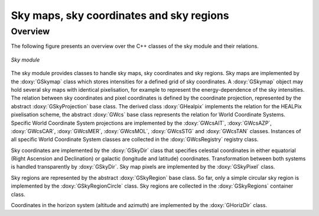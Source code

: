 .. _sec_sky:

Sky maps, sky coordinates and sky regions
-----------------------------------------

Overview
~~~~~~~~

The following figure presents an overview over the C++ classes of the sky
module and their relations.

.. _fig_uml_sky:

.. figure:: uml_sky.png
   :align: center
   :width: 75%

   *Sky module*

The sky module provides classes to handle sky maps, sky coordinates
and sky regions.
Sky maps are implemented by the :doxy:`GSkymap` class which stores
intensities for a defined grid of sky coordinates.
A :doxy:`GSkymap` object may hold several sky maps with identical
pixelisation, for example to represent the energy-dependence of the
sky intensities.
The relation between sky coordinates and pixel coordinates is
defined by the coordinate projection, represented by the abstract
:doxy:`GSkyProjection` base class. The derived class :doxy:`GHealpix`
implements the relation for the HEALPix pixelisation scheme, the 
abstract :doxy:`GWcs` base class represents the relation for World
Coordinate Systems. Specific World Coordinate System projections
are implemented by the :doxy:`GWcsAIT`, :doxy:`GWcsAZP`, :doxy:`GWcsCAR`,
:doxy:`GWcsMER`, :doxy:`GWcsMOL`, :doxy:`GWcsSTG` and :doxy:`GWcsTAN` 
classes. Instances of all specific World Coordinate System classes 
are collected in the :doxy:`GWcsRegistry` registry class.

Sky coordinates are implemented by the :doxy:`GSkyDir` class that
specifies celestial coordinates in either equatorial (Right Ascension
and Declination) or galactic (longitude and latitude) coordinates.
Transformation between both systems is handled transparently by
:doxy:`GSkyDir`.
Sky map pixels are implemented by the :doxy:`GSkyPixel` class.

Sky regions are represented by the abstract :doxy:`GSkyRegion` base class.
So far, only a simple circular sky region is implemented by the
:doxy:`GSkyRegionCircle` class. Sky regions are collected in the 
:doxy:`GSkyRegions` container class.

Coordinates in the horizon system (altitude and azimuth) are implemented
by the :doxy:`GHorizDir` class.